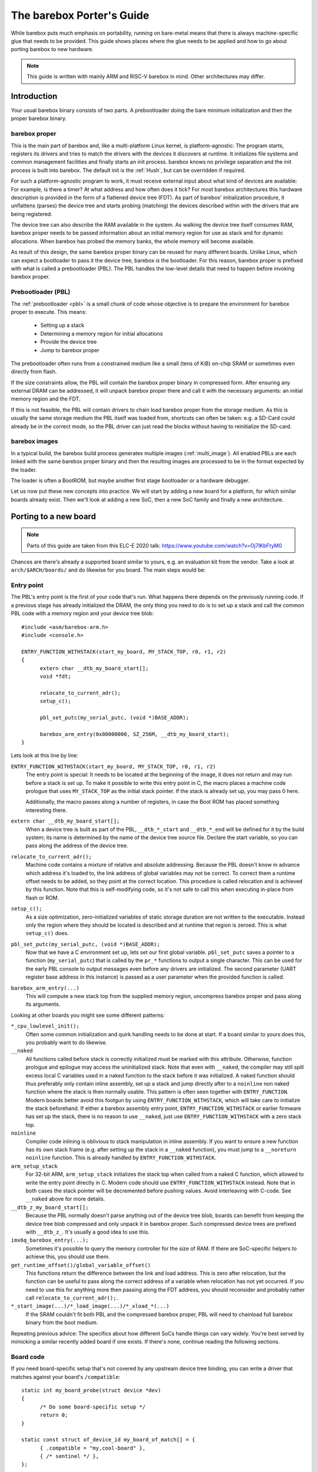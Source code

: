 ##########################
The barebox Porter's Guide
##########################

While barebox puts much emphasis on portability, running on bare-metal
means that there is always machine-specific glue that needs to be provided.
This guide shows places where the glue needs to be applied and how to go
about porting barebox to new hardware.

.. note::
   This guide is written with mainly ARM and RISC-V barebox in mind.
   Other architectures may differ.

************
Introduction
************

Your usual barebox binary consists of two parts. A prebootloader doing
the bare minimum initialization and then the proper barebox binary.

barebox proper
==============

This is the main part of barebox and, like a multi-platform Linux kernel,
is platform-agnostic: The program starts, registers its drivers and tries
to match the drivers with the devices it discovers at runtime.
It initializes file systems and common management facilities and finally
starts an init process. barebox knows no privilege separation and the
init process is built into barebox.
The default init is the :ref:`Hush`, but can be overridden if required.

For such a platform-agnostic program to work, it must receive external
input about what kind of devices are available: For example, is there a
timer? At what address and how often does it tick? For most barebox
architectures this hardware description is provided in the form
of a flattened device tree (FDT). As part of barebox' initialization
procedure, it unflattens (parses) the device tree and starts probing
(matching) the devices described within with the drivers that are being
registered.

The device tree can also describe the RAM available in the system. As
walking the device tree itself consumes RAM, barebox proper needs to
be passed information about an initial memory region for use as stack
and for dynamic allocations. When barebox has probed the memory banks,
the whole memory will become available.

As result of this design, the same barebox proper binary can be reused for
many different boards. Unlike Linux, which can expect a bootloader to pass
it the device tree, barebox *is* the bootloader. For this reason, barebox
proper is prefixed with what is called a prebootloader (PBL). The PBL
handles the low-level details that need to happen before invoking barebox
proper.

Prebootloader (PBL)
===================

The :ref:`prebootloader <pbl>` is a small chunk of code whose objective is
to prepare the environment for barebox proper to execute. This means:

 - Setting up a stack
 - Determining a memory region for initial allocations
 - Provide the device tree
 - Jump to barebox proper

The prebootloader often runs from a constrained medium like a small
(tens of KiB) on-chip SRAM or sometimes even directly from flash.

If the size constraints allow, the PBL will contain the barebox proper
binary in compressed form. After ensuring any external DRAM can be
addressed, it will unpack barebox proper there and call it with the
necessary arguments: an initial memory region and the FDT.

If this is not feasible, the PBL will contain drivers to chain load
barebox proper from the storage medium. As this is usually the same
storage medium the PBL itself was loaded from, shortcuts can often
be taken: e.g. a SD-Card could already be in the correct mode, so the
PBL driver can just read the blocks without having to reinitialize
the SD-card.

barebox images
==============

In a typical build, the barebox build process generates multiple images
(:ref:`multi_image`).  All enabled PBLs are each linked with the same
barebox proper binary and then the resulting images are processed to be
in the format expected by the loader.

The loader is often a BootROM, but maybe another first stage bootloader
or a hardware debugger.

Let us now put these new concepts into practice. We will start by adding
a new board for a platform, for which similar boards already exist.
Then we'll look at adding a new SoC, then a new SoC family and finally
a new architecture.

**********************
Porting to a new board
**********************

.. note::
   Parts of this guide are taken from this ELC-E 2020 talk:
   https://www.youtube.com/watch?v=Oj7lKbFtyM0

Chances are there's already a supported board similar to yours, e.g.
an evaluation kit from the vendor. Take a look at ``arch/$ARCH/boards/``
and do likewise for you board. The main steps would be:

Entry point
===========

The PBL's entry point is the first of your code that's run. What happens
there depends on the previously running code. If a previous stage has already
initialized the DRAM, the only thing you need to do is to set up a stack and
call the common PBL code with a memory region and your device tree blob::

  #include <asm/barebox-arm.h>
  #include <console.h>

  ENTRY_FUNCTION_WITHSTACK(start_my_board, MY_STACK_TOP, r0, r1, r2)
  {
  	extern char __dtb_my_board_start[];
  	void *fdt;

  	relocate_to_current_adr();
  	setup_c();

  	pbl_set_putc(my_serial_putc, (void *)BASE_ADDR);

  	barebox_arm_entry(0x80000000, SZ_256M, __dtb_my_board_start);
  }

Lets look at this line by line:

``ENTRY_FUNCTION_WITHSTACK(start_my_board, MY_STACK_TOP, r0, r1, r2)``
   The entry point is special: It needs to be located at the beginning of the
   image, it does not return and may run before a stack is set up.
   To make it possible to write this entry point in C, the macro places
   a machine code prologue that uses ``MY_STACK_TOP`` as the initial stack
   pointer. If the stack is already set up, you may pass 0 here.

   Additionally, the macro passes along a number of registers, in case the
   Boot ROM has placed something interesting there.

``extern char __dtb_my_board_start[];``
   When a device tree is built as part of the PBL, ``__dtb_*_start`` and
   ``__dtb_*_end`` will be defined for it by the build system;
   its name is determined by the name of the device tree source file.
   Declare the start variable, so you can pass along the address of the device
   tree.

``relocate_to_current_adr();``
   Machine code contains a mixture of relative and absolute addressing.
   Because the PBL doesn't know in advance which address it's loaded to,
   the link address of global variables may not be correct. To correct
   them a runtime offset needs to be added, so they point at the
   correct location. This procedure is called relocation and is achieved
   by this function. Note that this is self-modifying code, so it's not
   safe to call this when executing in-place from flash or ROM.

``setup_c();``
   As a size optimization, zero-initialized variables of static storage
   duration are not written to the executable. Instead only the region
   where they should be located is described and at runtime that region
   is zeroed. This is what ``setup_c()`` does.

``pbl_set_putc(my_serial_putc, (void *)BASE_ADDR);``
   Now that we have a C environment set up, lets set our first global
   variable. ``pbl_set_putc`` saves a pointer to a function
   (``my_serial_putc``) that is called by the ``pr_*`` functions to output a
   single character. This can be used for the early PBL console to output
   messages even before any drivers are initialized.
   The second parameter (UART register base address in this instance) is passed
   as a user parameter when the provided function is called.

``barebox_arm_entry(...)``
   This will compute a new stack top from the supplied memory
   region, uncompress barebox proper and pass along its arguments.

Looking at other boards you might see some different patterns:

``*_cpu_lowlevel_init();``
   Often some common initialization and quirk handling
   needs to be done at start. If a board similar to yours does this, you probably
   want to do likewise.

``__naked``
   All functions called before stack is correctly initialized must be
   marked with this attribute. Otherwise, function prologue and epilogue may access
   the uninitialized stack. Note that even with ``__naked``, the compiler may still
   spill excess local C variables used in a naked function to the stack before it
   was initialized. A naked function should thus preferably only contain inline
   assembly, set up a stack and jump directly after to a ``noinline`` non naked
   function where the stack is then normally usable. This pattern is often seen
   together with ``ENTRY_FUNCTION``. Modern boards better avoid this footgun
   by using ``ENTRY_FUNCTION_WITHSTACK``, which will take care to initialize the
   stack beforehand. If either a barebox assembly entry point,
   ``ENTRY_FUNCTION_WITHSTACK`` or earlier firmware has set up the stack, there is
   no reason to use ``__naked``, just use ``ENTRY_FUNCTION_WITHSTACK`` with a zero
   stack top.

``noinline``
   Compiler code inlining is oblivious to stack manipulation in
   inline assembly. If you want to ensure a new function has its own stack frame
   (e.g. after setting up the stack in a ``__naked`` function), you must jump to
   a ``__noreturn noinline`` function. This is already handled by
   ``ENTRY_FUNCTION_WITHSTACK``.

``arm_setup_stack``
   For 32-bit ARM, ``arm_setup_stack`` initializes the stack
   top when called from a naked C function, which allowed to write the entry point
   directly in C. Modern code should use ``ENTRY_FUNCTION_WITHSTACK`` instead.
   Note that in both cases the stack pointer will be decremented before pushing values.
   Avoid interleaving with C-code. See ``__naked`` above for more details.

``__dtb_z_my_board_start[];``
   Because the PBL normally doesn't parse anything out
   of the device tree blob, boards can benefit from keeping the device tree blob
   compressed and only unpack it in barebox proper. Such compressed device trees
   are prefixed with ``__dtb_z_``. It's usually a good idea to use this.

``imx6q_barebox_entry(...);``
   Sometimes it's possible to query the memory
   controller for the size of RAM. If there are SoC-specific helpers to achieve
   this, you should use them.

``get_runtime_offset()/global_variable_offset()``
   This functions return the difference
   between the link and load address. This is zero after relocation, but the
   function can be useful to pass along the correct address of a variable when
   relocation has not yet occurred. If you need to use this for anything more
   then passing along the FDT address, you should reconsider and probably rather
   call ``relocate_to_current_adr();``.

``*_start_image(...)/*_load_image(...)/*_xload_*(...)``
   If the SRAM couldn't fit both PBL and the compressed barebox proper, PBL
   will need to chainload full barebox binary from the boot medium.

Repeating previous advice: The specifics about how different SoCs handle
things can vary widely. You're best served by mimicking a similar recently
added board if one exists. If there's none, continue reading the following
sections.

Board code
==========

If you need board-specific setup that's not covered by any upstream device
tree binding, you can write a driver that matches against your board's
``/compatible``::

  static int my_board_probe(struct device *dev)
  {
  	/* Do some board-specific setup */
  	return 0;
  }

  static const struct of_device_id my_board_of_match[] = {
  	{ .compatible = "my,cool-board" },
  	{ /* sentinel */ },
  };

  static struct driver my_board_driver = {
  	.name = "board-mine",
  	.probe = my_board_probe,
  	.of_compatible = my_board_of_match,
  };
  device_platform_driver(my_board_driver);

Keep what you do here to a minimum. Many thing traditionally done here
should rather happen in the respective drivers (e.g. PHY fixups).

Device-Tree
===========

barebox regularly synchronizes its ``/dts/src`` directory with the
upstream device trees in Linux. If your device tree happens to already
be there you can just include it::

   #include <arm/st/stm32mp157c-odyssey.dts>
   #include "stm32mp151.dtsi"

   / {
   	chosen {
   		environment-emmc {
   			compatible = "barebox,environment";
   			device-path = &sdmmc2, "partname:barebox-environment";
   		};
   	};
   };

   &phy0 {
   	reset-gpios = <&gpiog 0 GPIO_ACTIVE_LOW>;
   };

Here, the upstream device tree is included, then a barebox-specific
SoC device tree ``"stm32mp151.dtsi"`` customizes it. The device tree
adds some barebox-specific info like the environment used for storing
persistent data during development. If the upstream device tree lacks
some info which are necessary for barebox there can be added here
as well. Refer to :ref:`bareboxdt` for more information.

Boilerplate
===========

A number of places need to be informed about the new board:

 - Either ``arch/$ARCH/Kconfig`` or ``arch/$ARCH/mach-$platform/Kconfig``
   needs to define a Kconfig symbol for the new board
 - ``arch/$ARCH/boards/Makefile`` needs to be told which directory the board
   code resides in
 - ``arch/$ARCH/dts/Makefile`` needs to be told the name of the device tree
   to be built
 - ``images/Makefile.$platform`` needs to be told the name of the entry point(s)
   for the board

Example::

  --- /dev/null
  +++ b/arch/arm/boards/seeed-odyssey/Makefile
  +lwl-y += lowlevel.o
  +obj-y += board.o

  --- a/arch/arm/mach-stm32mp/Kconfig
  +++ b/arch/arm/mach-stm32mp/Kconfig
  +config MACH_SEEED_ODYSSEY
  + select ARCH_STM32MP157
  + bool "Seeed Studio Odyssey"

  --- a/arch/arm/boards/Makefile
  +++ b/arch/arm/boards/Makefile
  +obj-$(CONFIG_MACH_SEEED_ODYSSEY) += seeed-odyssey/

  --- a/arch/arm/dts/Makefile
  +++ b/arch/arm/dts/Makefile
  +lwl-$(CONFIG_MACH_SEEED_ODYSSEY) += stm32mp157c-odyssey.dtb.o

  --- a/images/Makefile.stm32mp
  +++ b/images/Makefile.stm32mp
   $(obj)/%.stm32: $(obj)/% FORCE
   $(call if_changed,stm32_image)

   STM32MP1_OPTS = -a 0xc0100000 -e 0xc0100000 -v1

  +pblb-$(CONFIG_MACH_SEEED_ODYSSEY) += start_stm32mp157c_seeed_odyssey
  +FILE_barebox-stm32mp157c-seeed-odyssey.img = start_stm32mp157c_seeed_odyssey.pblb.stm32
  +OPTS_start_stm32mp157c_seeed_odyssey.pblb.stm32 = $(STM32MP1_OPTS)
  +image-$(CONFIG_MACH_SEEED_ODYSSEY) += barebox-stm32mp157c-seeed-odyssey.img

********************
Porting to a new SoC
********************

So, barebox supports the SoC's family, but not this particular SoC.
For example, the new fancy network controller is lacking support.

.. note::
   If your new SoC requires early boot drivers, like e.g. memory
   controller setup. Refer to the next section.

Often drivers can be ported from other projects. Candidates are
the Linux kernel, the bootloader maintained by the vendor or other
projects like Das U-Boot, Zephyr or EDK.

Porting from Linux is often straight-forward, because barebox
imports many facilities from Linux. A key difference is that
barebox does not utilize interrupts, so kernel code employing them
needs to be modified into polling for status change instead.
In this case, porting from U-Boot may be easier if a driver already
exists. Usually, ported drivers will be a mixture of both if they're
not written from scratch.

Drivers should probe from device tree and use the same bindings
like the Linux kernel. If there's no upstream binding, the barebox
binding should be documented and prefixed with ``barebox,``.

Considerations when writing Linux drivers also apply to barebox:

  * Avoid use of ``#ifdef HARDWARE``. Multi-image code should detect at
    runtime what hardware it is, preferably through the device tree

  * Don't use ``__weak`` symbols for ad-hoc plugging in of code. They
    make code harder to reason about and clash with multi-image.

  * Write drivers so they can be instantiated more than once

  * Modularize. Describe inter-driver dependency in the device tree

Miscellaneous Linux porting advice:

  * Branches dependent on ``system_state``: Take the ``SYSTEM_BOOTING`` branch
  * ``usleep`` and co.: use ``[mud]elay``
  * ``jiffies``: use ``get_time_ns()``
  * ``time_before``: use ``!is_timeout()``
  * ``clk_hw_register_fixed_rate_with_accuracy``: use ``clk_hw_register_fixed_rate`` without accuracy
  * ``clk_prepare``: is for the non-atomic code preparing for clk enablement. Merge it into ``clk_enable``

***************************
Porting to a new SoC family
***************************

Extending support to a new SoC family can involve a number of things:

New header format
=================

Your loader may require a specific header or format. If the header is meant
to be executable, it should be written in assembly.
If the C compiler for that platform supports ``__attribute__((naked))``, it
can be written in inline assembly inside such a naked function. See for
example ``__barebox_arm_head`` for ARM32 or ``__barebox_riscv_header`` for RISC-V.

For platforms, without naked function support, inline assembly may not be used
and the entry point should be written in a dedicated assembly file.
This is the case with ARM64, see for example ``__barebox_arm64_head`` and the
``ENTRY_PROC`` macro.

Another way, which is often used for non-executable headers with extra
meta-information like a checksum, is adding a new tool to ``scripts/``
and have it run as part the image build process. ``images/`` contains
various examples.

Memory controller setup
=======================

If you've an external DRAM controller, you will need to configure it.
This may involve enabling clocks and PLLs. This should all happen
in the PBL entry point.

Chainloading
============

If the whole barebox image couldn't be loaded initially due to size
constraints, the prebootloader must arrange for chainloading the full
barebox image.

One good way to go about it is to check whether the program counter
is in DRAM or SRAM. If in DRAM, we can assume that the image was loaded
in full and we can just go into the common PBL entry and extract barebox
proper. If in SRAM, we'll need to load the remainder from the boot medium.

This loading requires the PBL to have a driver for the boot medium as
well as its prerequisites like clocks, resets or pin multiplexers.

Examples for this are the i.MX xload functions. Some BootROMs boot from
a FAT file system. There is vfat support in the PBL. Refer to the sama5d2
board support for an example.

Core drivers
============

barebox contains some stop-gap alternatives that can be used before
dedicated drivers are available:

  * Clocksource: barebox often needs to delay for a specific time.
    ``CLOCKSOURCE_DUMMY_RATE`` can be used as a stop-gap solution
    during initial bring up.

  * Console driver: serial output is very useful for debugging. Stop-gap
    solution can be ``DEBUG_LL`` console

*****************************
Porting to a new architecture
*****************************

Makefile
========

``arch/$ARCH/Makefile`` defines how barebox is built for the
architecture. Among other things, it configures which compiler
and linker flags to use and which directories Kbuild should
descend into.

Kconfig
=======

``arch/$ARCH/Kconfig`` defines the architecture's main Kconfig symbol,
the supported subarchitectures as well as other architecture specific
options. New architectures should select ``OFTREE`` and ``OFDEVICE``
as well as ``HAVE_PBL_IMAGE`` and ``HAVE_PBL_MULTI_IMAGES``.

Header files
============

Your architecture needs to implement following headers:

 - ``<asm/bitops.h>``
   Defines optimized bit operations if available
 - ``<asm/bitsperlong.h>``
   ``sizeof(long)`` Should be the size of your pointer
 - ``<asm/byteorder.h>``
   If the compiler defines a macro to indicate endianness,
   use it here.
 - ``<asm/elf.h>``
   If using ELF relocation entries
 - ``<asm/dma.h>``
   Only if ``HAS_DMA`` is selected by the architecture.
 - ``<asm/io.h>``
   Defines I/O memory and port accessors
 - ``<asm/mmu.h>``
 - ``<asm/string.h>``
 - ``<asm/swab.h>``
 - ``<asm/types.h>``
 - ``<asm/unaligned.h>``
   Defines accessors for unaligned access
 - ``<asm/setjmp.h>``
   Must define ``setjmp``, ``longjmp`` and ``initjmp``.
   ``setjmp`` and ``longjmp`` can be taken out of libc. As barebox
   does no floating point operations, saving/restoring these
   registers can be dropped. ``initjmp`` is like ``setjmp``, but
   only needs to store 2 values in the ``jmpbuf``:
   new stack top and address ``longjmp`` should branch to

Most of these headers can be implemented by referring to the
respective ``<asm-generic/*.h>`` versions.

Relocation
==========

Because there might be no single memory region that works for all
images in a multi-image build, barebox needs to be relocatable.
This can be done by implementing three functions:

 - ``get_runtime_offset()``: This function should return the
   difference between the link and load address. One easy way
   to implement this is to force the link address to ``0`` and to
   determine the load address of the barebox ``_text`` section.

 - ``relocate_to_current_adr()``: This function walks through
   the relocation entries and fixes them up by the runtime
   offset. After this is done ``get_runtime_offset()`` should
   return `0` as ``_text`` should also be fixed up by it.

 - ``relocate_to_adr()``: This function copies the running barebox
   to a new location in RAM, then does ``relocate_to_current_adr()``
   and resumes execution at the new location. This can be omitted
   if barebox won't initially execute out of ROM.

 - ``relocate_to_adr_full()``: This function does what
   ``relocate_to_adr()`` does and in addition moves the piggy data
   (the usually compressed barebox appended to the prebootloader).

Of course, for these functions to work. The linker script needs
to ensure that the ELF relocation records are included in the
final image and define start and end markers so code can iterate
over them.

To ease debugging, even when relocation has no yet happened,
barebox supports ``DEBUG_LL``, which acts similarly to the
PBL console, but does not require relocation. This is incompatible
with multi-image, so this should only be considered while debugging.

Linker scripts
==============

You'll need two linker scripts, one for barebox proper and the
other for the PBL. Refer to the ARM and/or RISC-V linker scripts
for an example.

Generic DT image
================

It's a good idea to have the architecture generate an image that
looks like and can be booted just like a Linux kernel. This allows
easy testing with QEMU or booting from barebox or other bootloaders.
Refer to ``BOARD_GENERIC_DT`` for examples. If not possible, the
(sub-)architecture making use of the image should
``register_image_handler`` that can chain-boot the format from
a running barebox. This allows for quick debugging iterations.
